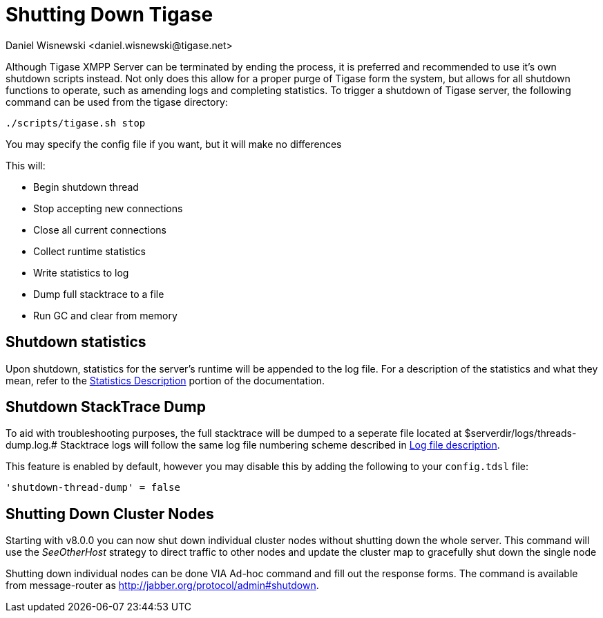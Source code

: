 [[shuttingDown]]
= Shutting Down Tigase
:author: Daniel Wisnewski <daniel.wisnewski@tigase.net>
:version: v2.0, November 2016: Reformatted for v8.0.0.

Although Tigase XMPP Server can be terminated by ending the process, it is preferred and recommended to use it's own shutdown scripts instead. Not only does this allow for a proper purge of Tigase form the system, but allows for all shutdown functions to operate, such as amending logs and completing statistics.
To trigger a shutdown of Tigase server, the following command can be used from the tigase directory:

[source,bash]
-----
./scripts/tigase.sh stop
-----
You may specify the config file if you want, but it will make no differences

This will:

- Begin shutdown thread
- Stop accepting new connections
- Close all current connections
- Collect runtime statistics
- Write statistics to log
- Dump full stacktrace to a file
- Run GC and clear from memory

[[shutDownStats]]
== Shutdown statistics
Upon shutdown, statistics for the server's runtime will be appended to the log file. For a description of the statistics and what they mean, refer to the xref:statsticsDescription[Statistics Description] portion of the documentation.


[[shutDownStackTrace]]
== Shutdown StackTrace Dump
To aid with troubleshooting purposes, the full stacktrace will be dumped to a seperate file located at $serverdir/logs/threads-dump.log.#
Stacktrace logs will follow the same log file numbering scheme described in xref:logs[Log file description].

This feature is enabled by default, however you may disable this by adding the following to your `config.tdsl` file:
[source,dsl]
-----
'shutdown-thread-dump' = false
-----

[[clusterNodeShutdown]]
== Shutting Down Cluster Nodes
Starting with v8.0.0 you can now shut down individual cluster nodes without shutting down the whole server. This command will use the _SeeOtherHost_ strategy to direct traffic to other nodes and update the cluster map to gracefully shut down the single node

Shutting down individual nodes can be done VIA Ad-hoc command and fill out the response forms. The command is available from message-router as http://jabber.org/protocol/admin#shutdown.
